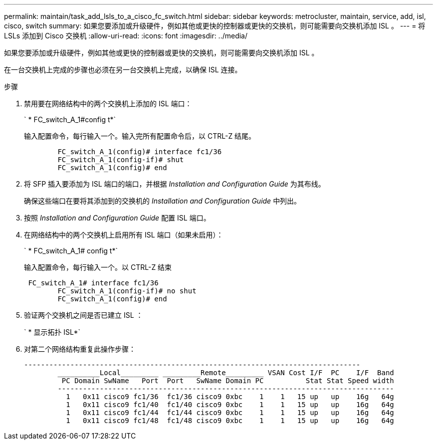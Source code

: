 ---
permalink: maintain/task_add_lsls_to_a_cisco_fc_switch.html 
sidebar: sidebar 
keywords: metrocluster, maintain, service, add, isl, cisco, switch 
summary: 如果您要添加或升级硬件，例如其他或更快的控制器或更快的交换机，则可能需要向交换机添加 ISL 。 
---
= 将 LSLs 添加到 Cisco 交换机
:allow-uri-read: 
:icons: font
:imagesdir: ../media/


[role="lead"]
如果您要添加或升级硬件，例如其他或更快的控制器或更快的交换机，则可能需要向交换机添加 ISL 。

在一台交换机上完成的步骤也必须在另一台交换机上完成，以确保 ISL 连接。

.步骤
. 禁用要在网络结构中的两个交换机上添加的 ISL 端口：
+
` * FC_switch_A_1#config t*`

+
输入配置命令，每行输入一个。输入完所有配置命令后，以 CTRL-Z 结尾。

+
[listing]
----

	FC_switch_A_1(config)# interface fc1/36
	FC_switch_A_1(config-if)# shut
	FC_switch_A_1(config)# end
----
. 将 SFP 插入要添加为 ISL 端口的端口，并根据 _Installation and Configuration Guide_ 为其布线。
+
确保这些端口在要将其添加到的交换机的 _Installation and Configuration Guide_ 中列出。

. 按照 _Installation and Configuration Guide_ 配置 ISL 端口。
. 在网络结构中的两个交换机上启用所有 ISL 端口（如果未启用）：
+
` * FC_switch_A_1# config t*`

+
输入配置命令，每行输入一个。以 CTRL-Z 结束

+
[listing]
----

 FC_switch_A_1# interface fc1/36
	FC_switch_A_1(config-if)# no shut
	FC_switch_A_1(config)# end
----
. 验证两个交换机之间是否已建立 ISL ：
+
` * 显示拓扑 ISL*`

. 对第二个网络结构重复此操作步骤：
+
[listing]
----
--------------------------------------------------------------------------------
	__________Local_________ _________Remote_________ VSAN Cost I/F  PC    I/F  Band
	 PC Domain SwName   Port  Port   SwName Domain PC          Stat Stat Speed width
	--------------------------------------------------------------------------------
	  1   0x11 cisco9 fc1/36  fc1/36 cisco9 0xbc    1    1   15 up   up    16g   64g
	  1   0x11 cisco9 fc1/40  fc1/40 cisco9 0xbc    1    1   15 up   up    16g   64g
	  1   0x11 cisco9 fc1/44  fc1/44 cisco9 0xbc    1    1   15 up   up    16g   64g
	  1   0x11 cisco9 fc1/48  fc1/48 cisco9 0xbc    1    1   15 up   up    16g   64g
----

